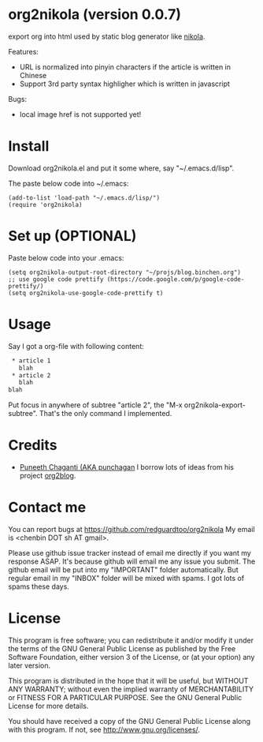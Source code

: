 * org2nikola (version 0.0.7)
export org into html used by static blog generator like [[https://github.com/getnikola/nikola][nikola]].

Features:
- URL is normalized into pinyin characters if the article is written in Chinese
- Support 3rd party syntax highligher which is written in javascript

Bugs:
- local image href is not supported yet!

* Install
Download org2nikola.el and put it some where, say "~/.emacs.d/lisp".

The paste below code into ~/.emacs:
#+BEGIN_SRC
(add-to-list 'load-path "~/.emacs.d/lisp/")
(require 'org2nikola)
#+END_SRC

* Set up (OPTIONAL)
Paste below code into your .emacs:
#+BEGIN_SRC elisp
(setq org2nikola-output-root-directory "~/projs/blog.binchen.org")
;; use google code prettify (https://code.google.com/p/google-code-prettify/)
(setq org2nikola-use-google-code-prettify t)
#+END_SRC

* Usage
Say I got a org-file with following content:
#+BEGIN_SRC org
 * article 1
   blah
 * article 2
   blah
blah
#+END_SRC

Put focus in anywhere of subtree "article 2", the "M-x org2nikola-export-subtree". That's the only command I implemented.

* Credits
- [[https://github.com/punchagan/][Puneeth Chaganti (AKA punchagan]] I borrow lots of ideas from his project [[https://github.com/punchagan/org2blog][org2blog]].

* Contact me
You can report bugs at [[https://github.com/redguardtoo/org2nikola]] My email is <chenbin DOT sh AT gmail>.

Please use github issue tracker instead of email me directly if you want my response ASAP. It's because github will email me any issue you submit. The github email will be put into my "IMPORTANT" folder automatically. But regular email in my "INBOX" folder will be mixed with spams. I got lots of spams these days.

* License
This program is free software; you can redistribute it and/or modify it under the terms of the GNU General Public License as published by the Free Software Foundation, either version 3 of the License, or (at your option) any later version.

This program is distributed in the hope that it will be useful, but WITHOUT ANY WARRANTY; without even the implied warranty of MERCHANTABILITY or FITNESS FOR A PARTICULAR PURPOSE. See the GNU General Public License for more details.

You should have received a copy of the GNU General Public License along with this program. If not, see [[http://www.gnu.org/licenses/]].
